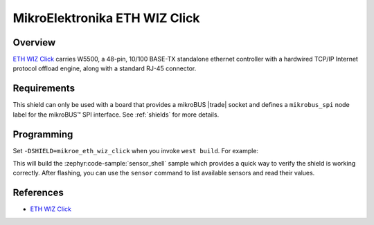 .. _mikroe_eth_wiz_click_shield:

MikroElektronika ETH WIZ Click
==============================

Overview
********

`ETH WIZ Click`_ carries W5500, a 48-pin, 10/100 BASE-TX standalone ethernet controller with a
hardwired TCP/IP Internet protocol offload engine, along with a standard RJ-45 connector.

Requirements
************


This shield can only be used with a board that provides a mikroBUS |trade| socket and defines a
``mikrobus_spi`` node label for the mikroBUS™ SPI interface. See :ref:`shields` for more details.

Programming
**********

Set ``-DSHIELD=mikroe_eth_wiz_click`` when you invoke ``west build``. For example:

.. zephyr-app-commands::
   :zephyr-app: samples/sensor/sensor_shell
   :board: lpcxpresso55s16
   :shield: mikroe_eth_wiz_click
   :goals: build

This will build the :zephyr:code-sample:`sensor_shell` sample which provides a quick way to verify
the shield is working correctly. After flashing, you can use the ``sensor`` command to list
available sensors and read their values.

References
**********

- `ETH WIZ Click`_

.. _ETH WIZ Click: https://www.mikroe.com/eth-wiz-click
